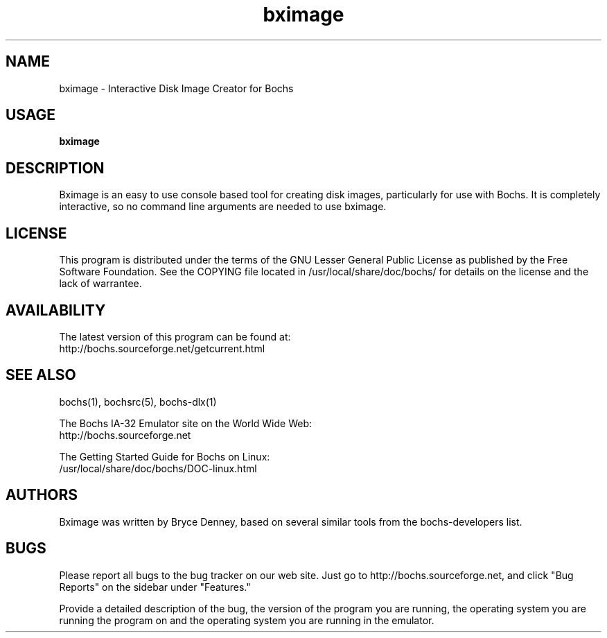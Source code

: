 .\Document Author:  Timothy R. Butler   -   tbutler@uninetsolutions.com
.TH bximage 1 "29 Jun 2002" "bximage" "The Bochs Project"
.\"SKIP_SECTION"
.SH NAME
bximage \- Interactive Disk Image Creator for Bochs
.\"SKIP_SECTION"
.SH USAGE
.B bximage
.\"SKIP_SECTION"
.SH DESCRIPTION
.LP
Bximage is an easy to use console based tool for creating
disk  images, particularly  for  use with  Bochs.  It  is
completely interactive, so no command line arguments  are
needed to use bximage.
.\"SKIP_SECTION"
.SH LICENSE
This program  is distributed  under the terms of the  GNU
Lesser General Public License as published  by  the  Free
Software  Foundation.  See  the  COPYING file located  in
/usr/local/share/doc/bochs/ for details on the license and
the lack of warrantee.
.\"SKIP_SECTION"
.SH AVAILABILITY
The latest version of this program can be found at:
  http://bochs.sourceforge.net/getcurrent.html
.\"SKIP_SECTION"
.SH SEE ALSO
bochs(1), bochsrc(5), bochs-dlx(1)
.PP
.nf
The Bochs IA-32 Emulator site on the World Wide Web:
  http://bochs.sourceforge.net

The Getting Started Guide for Bochs on Linux:
        /usr/local/share/doc/bochs/DOC-linux.html
.fi
.\"SKIP_SECTION"
.SH AUTHORS
Bximage  was written  by Bryce Denney,  based on  several
similar tools from the bochs-developers list.
.\"SKIP_SECTION"
.SH BUGS
Please  report all  bugs to the bug tracker  on  our  web
site. Just go to http://bochs.sourceforge.net, and click
"Bug Reports" on the sidebar under "Features."
.PP
Provide a detailed description of the bug, the version of
the program you are running, the operating system you are
running the program on  and  the  operating   system  you
are running in the emulator.

